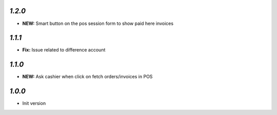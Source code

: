 `1.2.0`
-------

- **NEW:** Smart button on the pos session form to show paid here invoices

`1.1.1`
-------

- **Fix:** Issue related to difference account

`1.1.0`
-------

- **NEW:** Ask cashier when click on fetch orders/invoices in POS

`1.0.0`
-------

- Init version

